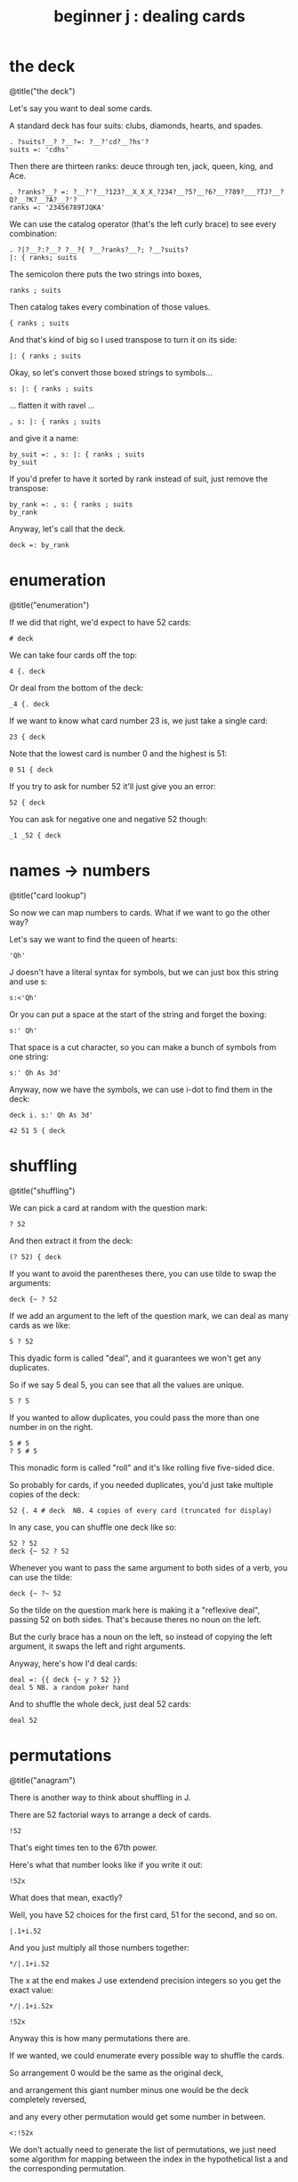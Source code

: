 #+title: beginner j : dealing cards

* the deck

@title("the deck")

Let's say you want to deal some cards.

A standard deck has four suits: clubs, diamonds, hearts, and spades.

: . ?suits?__? ?__?=: ?__?'cd?__?hs'?
: suits =: 'cdhs'

Then there are thirteen ranks: deuce through ten, jack, queen, king, and Ace.

: . ?ranks?__? =: ?__?'?__?123?__X_X_X_?234?__?5?__?6?__?789?___?TJ?__?Q?__?K?__?A?__?'?
: ranks =: '23456789TJQKA'

We can use the catalog operator (that's the left curly brace) to see every combination:

: . ?|?__?:?__? ?__?{ ?__?ranks?__?; ?__?suits?
: |: { ranks; suits

The semicolon there puts the two strings into boxes,

: ranks ; suits

Then catalog takes every combination of those values.

: { ranks ; suits

And that's kind of big so I used transpose to turn it on its side:

: |: { ranks ; suits

Okay, so let's convert those boxed strings to symbols...

: s: |: { ranks ; suits

... flatten it with ravel ...

: , s: |: { ranks ; suits

and give it a name:

: by_suit =: , s: |: { ranks ; suits
: by_suit

If you'd prefer to have it sorted by rank instead of suit, just remove the transpose:

: by_rank =: , s: { ranks ; suits
: by_rank

Anyway, let's call that the deck.

: deck =: by_rank

* enumeration

@title("enumeration")

If we did that right, we'd expect to have 52 cards:

: # deck

We can take four cards off the top:

: 4 {. deck

Or deal from the bottom of the deck:

: _4 {. deck

If we want to know what card number 23 is, we just take a single card:

: 23 { deck

Note that the lowest card is number 0 and the highest is 51:

: 0 51 { deck

If you try to ask for number 52 it'll just give you an error:

: 52 { deck

You can ask for negative one and negative 52 though:

: _1 _52 { deck

* names -> numbers

@title("card lookup")

So now we can map numbers to cards. What if we want to go the other way?

Let's say we want to find the queen of hearts:

: 'Qh'

J doesn't have a literal syntax for symbols, but we can just box this string and use s:

: s:<'Qh'

Or you can put a space at the start of the string and forget the boxing:

: s:' Qh'

That space is a cut character, so you can make a bunch of symbols from one string:

: s:' Qh As 3d'

Anyway, now we have the symbols, we can use i-dot to find them in the deck:

: deck i. s:' Qh As 3d'

: 42 51 5 { deck

* shuffling

@title("shuffling")

We can pick a card at random with the question mark:

: ? 52

And then extract it from the deck:

: (? 52) { deck

If you want to avoid the parentheses there, you can use tilde to swap the arguments:

: deck {~ ? 52

If we add an argument to the left of the question mark, we can deal as many cards as we like:

: 5 ? 52

This dyadic form is called "deal", and it guarantees we won't get any duplicates.

So if we say 5 deal 5, you can see that all the values are unique.

: 5 ? 5

If you wanted to allow duplicates, you could pass the more than one number in on the right.

: 5 # 5
: ? 5 # 5

This monadic form is called "roll" and it's like rolling five five-sided dice.

So probably for cards, if you needed duplicates, you'd just take multiple copies of the deck:

: 52 {. 4 # deck  NB. 4 copies of every card (truncated for display)

In any case, you can shuffle one deck like so:

: 52 ? 52
: deck {~ 52 ? 52

Whenever you want to pass the same argument to both sides of a verb, you can use the tilde:

: deck {~ ?~ 52

So the tilde on the question mark here is making it a "reflexive deal", passing 52 on both sides.
That's because theres no noun on the left.

But the curly brace has a noun on the left, so instead of copying the left argument,
it swaps the left and right arguments.

Anyway, here's how I'd deal cards:

: deal =: {{ deck {~ y ? 52 }}
: deal 5 NB. a random poker hand

And to shuffle the whole deck, just deal 52 cards:

: deal 52

* permutations

@title("anagram")

There is another way to think about shuffling in J.

There are 52 factorial ways to arrange a deck of cards.

: !52

That's eight times ten to the 67th power.

Here's what that number looks like if you write it out:

: !52x

What does that mean, exactly?

Well, you have 52 choices for the first card, 51 for the second, and so on.

: |.1+i.52

And you just multiply all those numbers together:

: */|.1+i.52

The x at the end makes J use extendend precision integers so you get the exact value:

: */|.1+i.52x

: !52x

Anyway this is how many permutations there are.

If we wanted, we could enumerate every possible way to shuffle the cards.

So arrangement 0 would be the same as the original deck,

and arrangement this giant number minus one would be the deck completely reversed,

and any every other permutation would get some number in between.

: <:!52x

We don't actually need to generate the list of permutations, we just need some
algorithm for mapping between the index in the hypothetical list a and the
corresponding permutation.

J provides such an algorithm, by way of the anagram primitive.

: deck = 0 A. deck

: deck = |. (<:!52x) A. deck

If we have some permutation of the numbers 0..n, the monadic form can tell us its index.

: A. ?~52
: A. ?~52
: A. ?~52

If we have the card symbols rather than just the numbers, we just need to map back to the numbers first:

: by_suit
: A. deck i. by_suit

With a smaller list, we could use this form to actually list all the permutations:

: (i.!4) A. i.4

With 52 items, my computer will have crumbled to dust before it finished generating
the list, but that's the point of capital A-dot. It lets us imagine we have this giant
table of permutations available.

So, instead of making 51 random choices to order our deck,
we could just pick one of the fity-two factorial permutations:

: (?!52x) A. deck
: deck A.~ ?!52x

* the end
#+begin_src j
suits =: 'cdhs'
ranks =: '23456789TJQKA'
by_suit =: , s: |: { ranks ; suits
by_rank =: , s: { ranks ; suits
deck =: by_rank
deal =: {{ deck {~ y ? 52 }}
#+end_src

Anyway, that's dealing cards in J.

Thanks for watching, and I hope to see you again soon.

